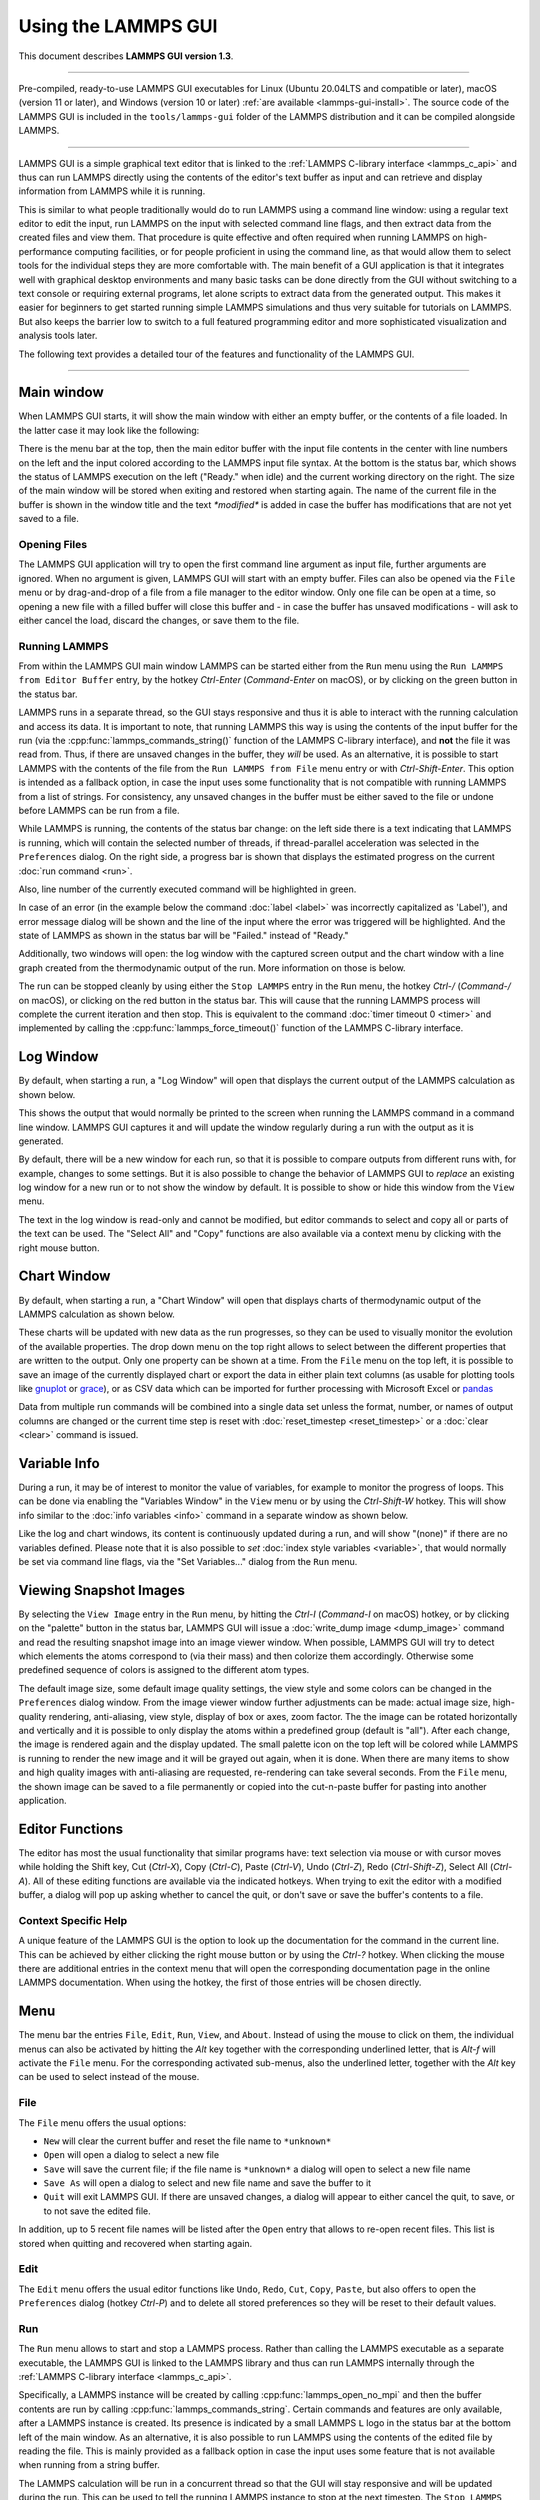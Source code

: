Using the LAMMPS GUI
====================

This document describes **LAMMPS GUI version 1.3**.

-----

Pre-compiled, ready-to-use LAMMPS GUI executables for Linux (Ubuntu
20.04LTS and compatible or later), macOS (version 11 or later), and
Windows (version 10 or later) :ref:`are available <lammps-gui-install>`.
The source code of the LAMMPS GUI is included in the
``tools/lammps-gui`` folder of the LAMMPS distribution and it can be
compiled alongside LAMMPS.

-----

LAMMPS GUI is a simple graphical text editor that is linked to the
:ref:`LAMMPS C-library interface <lammps_c_api>` and thus can run LAMMPS
directly using the contents of the editor's text buffer as input and can
retrieve and display information from LAMMPS while it is running.

This is similar to what people traditionally would do to run LAMMPS
using a command line window: using a regular text editor to edit the
input, run LAMMPS on the input with selected command line flags, and
then extract data from the created files and view them.  That procedure
is quite effective and often required when running LAMMPS on
high-performance computing facilities, or for people proficient in using
the command line, as that would allow them to select tools for the
individual steps they are more comfortable with.  The main benefit of a
GUI application is that it integrates well with graphical desktop
environments and many basic tasks can be done directly from the GUI
without switching to a text console or requiring external programs, let
alone scripts to extract data from the generated output.  This makes it
easier for beginners to get started running simple LAMMPS simulations
and thus very suitable for tutorials on LAMMPS.  But also keeps the
barrier low to switch to a full featured programming editor and more
sophisticated visualization and analysis tools later.

The following text provides a detailed tour of the features and
functionality of the LAMMPS GUI.

-----

Main window
-----------

When LAMMPS GUI starts, it will show the main window with either an
empty buffer, or the contents of a file loaded. In the latter case it
may look like the following:

.. image:: JPG/lammps-gui-main.png
   :align: center
   :scale: 50%

There is the menu bar at the top, then the main editor buffer with the
input file contents in the center with line numbers on the left and the
input colored according to the LAMMPS input file syntax.  At the bottom
is the status bar, which shows the status of LAMMPS execution on the
left ("Ready." when idle) and the current working directory on the
right.  The size of the main window will be stored when exiting and
restored when starting again.  The name of the current file in the
buffer is shown in the window title and the text `*modified*` is added
in case the buffer has modifications that are not yet saved to a file.

Opening Files
^^^^^^^^^^^^^

The LAMMPS GUI application will try to open the first command line
argument as input file, further arguments are ignored.  When no argument
is given, LAMMPS GUI will start with an empty buffer.  Files can also be
opened via the ``File`` menu or by drag-and-drop of a file from a file
manager to the editor window.  Only one file can be open at a time, so
opening a new file with a filled buffer will close this buffer and - in
case the buffer has unsaved modifications - will ask to either cancel
the load, discard the changes, or save them to the file.


Running LAMMPS
^^^^^^^^^^^^^^

From within the LAMMPS GUI main window LAMMPS can be started either from
the ``Run`` menu using the ``Run LAMMPS from Editor Buffer`` entry, by
the hotkey `Ctrl-Enter` (`Command-Enter` on macOS), or by clicking on
the green button in the status bar.

LAMMPS runs in a separate thread, so the GUI stays responsive and thus
it is able to interact with the running calculation and access its data.
It is important to note, that running LAMMPS this way is using the
contents of the input buffer for the run (via the
:cpp:func:`lammps_commands_string()` function of the LAMMPS C-library
interface), and **not** the file it was read from.  Thus, if there are
unsaved changes in the buffer, they *will* be used.  As an alternative,
it is possible to start LAMMPS with the contents of the file from the
``Run LAMMPS from File`` menu entry or with `Ctrl-Shift-Enter`.  This
option is intended as a fallback option, in case the input uses some
functionality that is not compatible with running LAMMPS from a list of
strings.  For consistency, any unsaved changes in the buffer must be
either saved to the file or undone before LAMMPS can be run from a file.

.. image:: JPG/lammps-gui-running.png
   :align: center
   :scale: 75%

While LAMMPS is running, the contents of the status bar change: on the
left side there is a text indicating that LAMMPS is running, which will
contain the selected number of threads, if thread-parallel acceleration
was selected in the ``Preferences`` dialog.  On the right side, a
progress bar is shown that displays the estimated progress on the
current :doc:`run command <run>`.

Also, line number of the currently executed command will be highlighted
in green.

.. image:: JPG/lammps-gui-run-highlight.png
   :align: center
   :scale: 75%


In case of an error (in the example below the command :doc:`label
<label>` was incorrectly capitalized as 'Label'), and error message
dialog will be shown and the line of the input where the error was
triggered will be highlighted. And the state of LAMMPS as shown in the
status bar will be "Failed." instead of "Ready."

.. image:: JPG/lammps-gui-run-error.png
   :align: center
   :scale: 75%

Additionally, two windows will open: the log window with the captured
screen output and the chart window with a line graph created from the
thermodynamic output of the run. More information on those is below.

The run can be stopped cleanly by using either the ``Stop LAMMPS`` entry
in the ``Run`` menu, the hotkey `Ctrl-/` (`Command-/` on macOS), or
clicking on the red button in the status bar.  This will cause that the
running LAMMPS process will complete the current iteration and then
stop.  This is equivalent to the command :doc:`timer timeout 0 <timer>`
and implemented by calling the :cpp:func:`lammps_force_timeout()`
function of the LAMMPS C-library interface.

Log Window
----------

By default, when starting a run, a "Log Window" will open that displays the current
output of the LAMMPS calculation as shown below.

.. image:: JPG/lammps-gui-log.png
   :align: center
   :scale: 50%

This shows the output that would normally be printed to the screen when running
the LAMMPS command in a command line window.  LAMMPS GUI captures it and will
update the window regularly during a run with the output as it is generated.

By default, there will be a new window for each run, so that it is possible to
compare outputs from different runs with, for example, changes to some settings.
But it is also possible to change the behavior of LAMMPS GUI to *replace* an
existing log window for a new run or to not show the window by default.  It
is possible to show or hide this window from the ``View`` menu.

The text in the log window is read-only and cannot be modified, but
editor commands to select and copy all or parts of the text can be used.
The "Select All" and "Copy" functions are also available via a context
menu by clicking with the right mouse button.


Chart Window
------------

By default, when starting a run, a "Chart Window" will open that displays charts
of thermodynamic output of the LAMMPS calculation as shown below.

.. image:: JPG/lammps-gui-chart.png
   :align: center
   :scale: 50%

These charts will be updated with new data as the run progresses, so
they can be used to visually monitor the evolution of the available
properties.  The drop down menu on the top right allows to select
between the different properties that are written to the output.  Only
one property can be shown at a time.  From the ``File`` menu on the top
left, it is possible to save an image of the currently displayed chart
or export the data in either plain text columns (as usable for plotting
tools like `gnuplot <http://www.gnuplot.info/>`_ or `grace
<https://plasma-gate.weizmann.ac.il/Grace/>`_), or as CSV data which can
be imported for further processing with Microsoft Excel or `pandas
<https://pandas.pydata.org/>`_

Data from multiple run commands will be combined into a single data set
unless the format, number, or names of output columns are changed or the
current time step is reset with :doc:`reset_timestep <reset_timestep>`
or a :doc:`clear <clear>` command is issued.

Variable Info
-------------

During a run, it may be of interest to monitor the value of variables,
for example to monitor the progress of loops.  This can be done via
enabling the "Variables Window" in the ``View`` menu or by using the
`Ctrl-Shift-W` hotkey.  This will show info similar to the :doc:`info
variables <info>` command in a separate window as shown below.

.. image:: JPG/lammps-gui-variable-info.png
   :align: center
   :scale: 75%

Like the log and chart windows, its content is continuously updated
during a run, and will show "(none)" if there are no variables defined.
Please note that it is also possible to *set* :doc:`index style
variables <variable>`, that would normally be set via command line flags,
via the "Set Variables..." dialog from the ``Run`` menu.

Viewing Snapshot Images
-----------------------

By selecting the ``View Image`` entry in the ``Run`` menu, by hitting
the `Ctrl-I` (`Command-I` on macOS) hotkey, or by clicking on the
"palette" button in the status bar, LAMMPS GUI will issue a
:doc:`write_dump image <dump_image>` command and read the resulting
snapshot image into an image viewer window.  When possible, LAMMPS GUI
will try to detect which elements the atoms correspond to (via their
mass) and then colorize them accordingly.  Otherwise some predefined
sequence of colors is assigned to the different atom types.

.. image:: JPG/lammps-gui-image.png
   :align: center
   :scale: 50%

The default image size, some default image quality settings, the view
style and some colors can be changed in the ``Preferences`` dialog
window.  From the image viewer window further adjustments can be made:
actual image size, high-quality rendering, anti-aliasing, view style,
display of box or axes, zoom factor. The the image can be rotated
horizontally and vertically and it is possible to only display the atoms
within a predefined group (default is "all").  After each change, the
image is rendered again and the display updated.  The small palette icon
on the top left will be colored while LAMMPS is running to render the
new image and it will be grayed out again, when it is done.  When there
are many items to show and high quality images with anti-aliasing are
requested, re-rendering can take several seconds.  From the ``File``
menu, the shown image can be saved to a file permanently or copied into
the cut-n-paste buffer for pasting into another application.


Editor Functions
----------------

The editor has most the usual functionality that similar programs have:
text selection via mouse or with cursor moves while holding the Shift
key, Cut (`Ctrl-X`), Copy (`Ctrl-C`), Paste (`Ctrl-V`), Undo (`Ctrl-Z`),
Redo (`Ctrl-Shift-Z`), Select All (`Ctrl-A`).  All of these editing
functions are available via the indicated hotkeys.  When trying to exit
the editor with a modified buffer, a dialog will pop up asking whether
to cancel the quit, or don't save or save the buffer's contents to a
file.

Context Specific Help
^^^^^^^^^^^^^^^^^^^^^

.. image:: JPG/lammps-gui-popup-help.png
   :align: center
   :scale: 50%

A unique feature of the LAMMPS GUI is the option to look up the
documentation for the command in the current line.  This can be achieved
by either clicking the right mouse button or by using the `Ctrl-?`
hotkey.  When clicking the mouse there are additional entries in the
context menu that will open the corresponding documentation page in the
online LAMMPS documentation.  When using the hotkey, the first of those
entries will be chosen directly.

Menu
----

The menu bar the entries ``File``, ``Edit``, ``Run``, ``View``, and ``About``.
Instead of using the mouse to click on them, the individual menus can also
be activated by hitting the `Alt` key together with the corresponding underlined
letter, that is `Alt-f` will activate the ``File`` menu.  For the corresponding
activated sub-menus, also the underlined letter, together with the `Alt` key can
be used to select instead of the mouse.

File
^^^^

The ``File`` menu offers the usual options:

- ``New`` will clear the current buffer and reset the file name to ``*unknown*``
- ``Open`` will open a dialog to select a new file
- ``Save`` will save the current file; if the file name is ``*unknown*``
  a dialog will open to select a new file name
- ``Save As`` will open a dialog to select and new file name and save
  the buffer to it
- ``Quit`` will exit LAMMPS GUI. If there are unsaved changes, a dialog
  will appear to either cancel the quit, to save, or to not save the
  edited file.

In addition, up to 5 recent file names will be listed after the ``Open``
entry that allows to re-open recent files. This list is stored when
quitting and recovered when starting again.

Edit
^^^^

The ``Edit`` menu offers the usual editor functions like ``Undo``,
``Redo``, ``Cut``, ``Copy``, ``Paste``, but also offers to open the
``Preferences`` dialog (hotkey `Ctrl-P`) and to delete all stored
preferences so they will be reset to their default values.

Run
^^^

The ``Run`` menu allows to start and stop a LAMMPS process.  Rather than
calling the LAMMPS executable as a separate executable, the LAMMPS GUI
is linked to the LAMMPS library and thus can run LAMMPS internally
through the :ref:`LAMMPS C-library interface <lammps_c_api>`.

Specifically, a LAMMPS instance will be created by calling
:cpp:func:`lammps_open_no_mpi` and then the buffer contents are run by
calling :cpp:func:`lammps_commands_string`.  Certain commands and
features are only available, after a LAMMPS instance is created.  Its
presence is indicated by a small LAMMPS ``L`` logo in the status bar at
the bottom left of the main window.  As an alternative, it is also
possible to run LAMMPS using the contents of the edited file by reading
the file.  This is mainly provided as a fallback option in case the
input uses some feature that is not available when running from a string
buffer.

The LAMMPS calculation will be run in a concurrent thread so that the
GUI will stay responsive and will be updated during the run.  This can
be used to tell the running LAMMPS instance to stop at the next
timestep.  The ``Stop LAMMPS`` entry will do this by calling
:cpp:func:`lammps_force_timeout`, which is equivalent to a :doc:`timer
timeout 0 <timer>` command.

The ``Set Variables...`` entry will open a dialog box where :doc:`index
style variables <variable>` can be set. Those variables will be passed
to the LAMMPS instance when it is created and are thus set *before* a
run is started.

.. image:: JPG/lammps-gui-variables.png
   :align: center
   :scale: 75%

The ``Set Variables`` dialog will be pre-populated with entries that are
set as index variables in the input and any variables that are used but
not defined as far as the built-in parser can detect them.  New rows for
additional variables can be added through the ``Add Row`` button and
existing rows may be deleted by clicking on the ``X`` icons on the right.

The ``View Image`` entry will send a :doc:`dump image <dump_image>`
command to the LAMMPS instance, read the resulting file, and show it in
an ``Image Viewer`` window.

The ``View in OVITO`` entry will launch `OVITO <https://ovito.org>`_
with a :doc:`data file <write_data>` of the current state of the system.
This option is only available, if the LAMMPS GUI can find the OVITO
executable in the system path.

The ``View in VMD`` entry will instead launch VMD, also to load a
:doc:`data file <write_data>` of the current state of the system.  This
option is only available, if the LAMMPS GUI can find the VMD executable
in the system path.

View
^^^^

The ``View`` menu offers to show or hide the additional windows with
log output, charts, variables, images.  The default settings for those
can be changed in the ``Preferences dialog``.

About
^^^^^

The ``About`` menu finally offers a couple of dialog windows and an
option to launch the LAMMPS online documentation in a web browser.  The
``About LAMMPS GUI`` entry displays a dialog with a summary of the
configuration settings of the LAMMPS library in use and the version
number of LAMMPS GUI itself.  The ``Quick Help`` displays a dialog with
a minimal description of LAMMPS GUI.  And ``LAMMPS Manual`` will open
the main page of this LAMMPS documentation at https://docs.lammps.org/.

-----

Preferences
-----------

The ``Preferences`` dialog allows to customize some of the behavior
and looks of the LAMMPS GUI application.  The settings are grouped
and each group is displayed within a tab.

.. |guiprefs1| image:: JPG/lammps-gui-prefs-general.png
   :width: 25%

.. |guiprefs2| image:: JPG/lammps-gui-prefs-accel.png
   :width: 25%

.. |guiprefs3| image:: JPG/lammps-gui-prefs-image.png
   :width: 25%

|guiprefs1|  |guiprefs2|  |guiprefs3|

General Settings:
^^^^^^^^^^^^^^^^^

- *Echo input to log:* when checked, all input commands, including
  variable expansions, will be echoed to the log window. This is
  equivalent to using `-echo screen` at the command line.  There is no
  log *file* produced since it always uses `-log none`.
- *Include citation details:* when checked full citation info will be
  included to the log window.  This is equivalent to using `-cite
  screen` on the command line.
- *Show log window by default:* when checked, the screen output of a
  LAMMPS run will be collected in a log window during the run
- *Show chart window by default:* when checked, the thermodynamic
  output of a LAMMPS run will be collected and displayed in a chart
  window as line graphs.
- *Replace log window on new run:* when checked, an existing log
  window will be replaced on a new LAMMPS run, otherwise each run will
  create a new log window.
- *Replace chart window on new run:* when checked, an existing chart
  window will be replaced on a new LAMMPS run, otherwise each run will
  create a new chart window.
- *Replace image window on new render:* when checked, an existing
  chart window will be replaced when a new snapshot image is requested,
  otherwise each command will create a new image window.
- *Path to LAMMPS Shared Library File:* this options is only available
  when LAMMPS GUI was compiled to load the LAMMPS library at run time
  instead of being linked to it directly.  With the ``Browse..`` button
  or by changing the text, a different shared library file with a
  different compilation of LAMMPS with different settings or from a
  different version can be loaded.  After this setting was changed,
  LAMMPS GUI needs to be re-launched.
- *Select Default Font:* Opens a font selection dialog where the type
  and size for the default font (used for everything but the editor and
  log) of the application can be set.
- *Select Text Font:* Opens a font selection dialog where the type and
  size for the text editor and log font of the application can be set.

Accelerators:
^^^^^^^^^^^^^

This tab enables to select which accelerator package is used and is
equivalent to using the `-suffix` and `-package` flags on the command
line.  Only settings supported by the LAMMPS library and local hardware
are available.  The `Number of threads` field allows to set the maximum
number of threads for the accelerator packages that use threads.

Snapshot Image:
^^^^^^^^^^^^^^^

This tab allows to set some defaults for the snapshot images displayed
in the ``Image Viewer`` window, like its dimensions and the zoom factor
applied.  The *Antialias* switch requests to render images with twice
the number of pixels for width and height and then smoothly scales the
image back to the requested size.  This produces higher quality images
with smoother edges at the expense of requiring more CPU time to render
the image.  The *HQ Image mode* option turns on using a screen space
ambient occlusion mode (SSAO) when rendering images.  This is also more
time consuming, but produces a more 'spatial' representation of the
system.  The *VDW Style* checkbox selects whether atoms are represented
by space filling spheres when checked or by smaller spheres and stick.
Finally there are a couple of drop down lists to select the background
and box color.

-----------

Hotkeys
-------

Almost all functionality is accessible from the menu or via hotkeys.
The following hotkeys are available (On macOS use the Command key
instead of Ctrl/Control).

.. list-table::
   :header-rows: 1
   :widths: auto

   * - Hotkey
     - Function
     - Hotkey
     - Function
     - Hotkey
     - Function
     - Hotkey
     - Function
   * - Ctrl+N
     - New File
     - Ctrl+Z
     - Undo edit
     - Ctrl+Enter
     - Run LAMMPS
     - Ctrl+Shift+A
     - About LAMMPS
   * - Ctrl+O
     - Open File
     - Ctrl+Shift+Z
     - Redo edit
     - Ctrl+/
     - Stop Active Run
     - Ctrl+Shift+H
     - Quick Help
   * - CTRL+S
     - Save File
     - Ctrl+C
     - Copy text
     - Ctrl+Shift+V
     - Set Variables
     - Ctrl+Shift+G
     - LAMMPS GUI Howto
   * - Ctrl+Shift+S
     - Save File As
     - Ctrl+X
     - Cut text
     - Ctrl+I
     - Snapshot Image
     - Ctrl+Shift+M
     - LAMMPS Manual
   * - Ctrl+Q
     - Quit
     - Ctrl+V
     - Paste text
     - Ctrl+P
     - Preferences
     - Ctrl+?
     - Context Help
   * - Ctrl-W
     - Close Window
     - Ctrl-A
     - Select All
     - Ctrl-Shift-Enter
     - Run Current File
     - Ctrl-Shift-W
     - Show Variables

Further editing keybindings `are documented with the Qt documentation
<https://doc.qt.io/qt-5/qplaintextedit.html#editing-key-bindings>`_.  In
case of conflicts the list above takes precedence.
